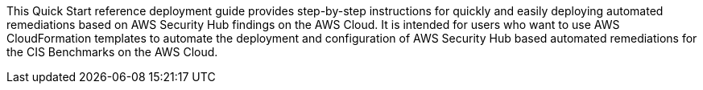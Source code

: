 // Replace the content in <>
// Identify your target audience and explain how/why they would use this Quick Start.
//Avoid borrowing text from third-party websites (copying text from AWS service documentation is fine). Also, avoid marketing-speak, focusing instead on the technical aspect.

This Quick Start reference deployment guide provides step-by-step instructions for quickly and easily deploying automated remediations based on AWS Security Hub findings on the AWS Cloud. It is intended for users who want to use AWS CloudFormation templates to automate the deployment and configuration of AWS Security Hub based automated remediations for the CIS Benchmarks on the AWS Cloud.
